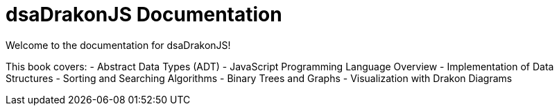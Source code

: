 = dsaDrakonJS Documentation
:navtitle: Introduction

Welcome to the documentation for dsaDrakonJS!

This book covers:
- Abstract Data Types (ADT)
- JavaScript Programming Language Overview
- Implementation of Data Structures
- Sorting and Searching Algorithms
- Binary Trees and Graphs
- Visualization with Drakon Diagrams



